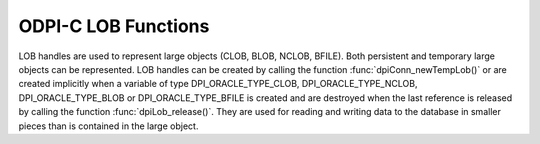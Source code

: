 .. _dpiLobFunctions:

ODPI-C LOB Functions
--------------------

LOB handles are used to represent large objects (CLOB, BLOB, NCLOB, BFILE).
Both persistent and temporary large objects can be represented. LOB handles can
be created by calling the function :func:`dpiConn_newTempLob()` or are created
implicitly when a variable of type DPI_ORACLE_TYPE_CLOB, DPI_ORACLE_TYPE_NCLOB,
DPI_ORACLE_TYPE_BLOB or DPI_ORACLE_TYPE_BFILE is created and are destroyed when
the last reference is released by calling the function
:func:`dpiLob_release()`. They are used for reading and writing data to the
database in smaller pieces than is contained in the large object.

.. function:: int dpiLob_addRef(dpiLob \*lob)

    Adds a reference to the LOB. This is intended for situations where a
    reference to the LOB needs to be maintained independently of the reference
    returned when the LOB was created.

    The function returns DPI_SUCCESS for success and DPI_FAILURE for failure.

    **lob** [IN] -- the LOB to which a reference is to be added. If the
    reference is NULL or invalid an error is returned.


.. function:: int dpiLob_close(dpiLob \*lob)

    Closes the LOB and makes it unusable for further operations immediately,
    rather than when the reference count reaches zero.

    The function returns DPI_SUCCESS for success and DPI_FAILURE for failure.

    **lob** [IN] -- a reference to the LOB which is to be closed. If the
    reference is NULL or invalid an error is returned.


.. function:: int dpiLob_closeResource(dpiLob \*lob)

    Closes the LOB resource. This should be done when a batch of writes has
    been completed so that the indexes associated with the LOB can be updated.
    It should only be performed if a call to function
    :func:`dpiLob_openResource()` has been performed.

    The function returns DPI_SUCCESS for success and DPI_FAILURE for failure.

    **lob** [IN] -- a reference to the LOB which will be closed. If the
    reference is NULL or invalid an error is returned.


.. function:: int dpiLob_copy(dpiLob \*lob, dpiLob \**copiedLob)

    Creates an independent copy of a LOB and returns a reference to the newly
    created LOB. This reference should be released as soon as it is no longer
    needed.

    The function returns DPI_SUCCESS for success and DPI_FAILURE for failure.

    **lob** [IN] -- the LOB which is to be copied. If the reference is NULL or
    invalid an error is returned.

    **copiedLob** [OUT] -- a pointer to a reference to the LOB which is created
    as a copy of the first LOB, which is populated upon successful completion
    of this function.


.. function:: int dpiLob_getBufferSize(dpiLob \*lob, uint64_t sizeInChars, \
        uint64_t \*sizeInBytes)

    Returns the size of the buffer needed to hold the number of characters
    specified for a buffer of the type associated with the LOB. If the LOB does
    not refer to a character LOB the value is returned unchanged.

    The function returns DPI_SUCCESS for success and DPI_FAILURE for failure.

    **lob** [IN] -- a reference to the LOB in which the buffer is going to be
    used for transferring data to and from Oracle. If the reference is NULL or
    invalid an error is returned.

    **sizeInChars** [IN] -- the number of characters for which a buffer size
    needs to be determined.

    **sizeInBytes** [OUT] -- a pointer to the size in bytes which will be
    populated when the function has completed successfully.


.. function:: int dpiLob_getChunkSize(dpiLob \*lob, uint32_t \*size)

    Returns the chunk size of the internal LOB. Reading and writing to the LOB
    in multiples of this size will improve performance.

    The function returns DPI_SUCCESS for success and DPI_FAILURE for failure.

    **lob** [IN] -- a reference to the LOB from which the chunk size is to be
    retrieved. If the reference is NULL or invalid an error is returned.

    **size** [OUT] -- a pointer to the chunk size which will be populated when
    this function completes successfully.


.. function:: int dpiLob_getDirectoryAndFileName(dpiLob \*lob, \
        const char \**directoryAlias, uint32_t \*directoryAliasLength, \
        const char \**fileName, uint32_t \*fileNameLength)

    Returns the directory alias name and file name for a BFILE type LOB.

    The function returns DPI_SUCCESS for success and DPI_FAILURE for failure.

    **lob** [IN] -- a reference to the LOB from which the directory alias name
    and file name are to be retrieved. If the reference is NULL or invalid an
    error is returned.

    **directoryAlias** [OUT] -- a pointer to the name of the directory alias,
    as a byte string in the encoding used for CHAR data, which will be
    populated upon successful completion of this function. The string returned
    will remain valid as long as a reference to the LOB is held.

    **directoryAliasLength** [OUT] -- a pointer to the length of the name of
    the directory alias, in bytes, which will be populated upon successful
    completion of this function.

    **fileName** [OUT] -- a pointer to the name of the file, as a byte string
    in the encoding used for CHAR data, which will be populated upon successful
    completion of this function. The string returned will remain valid as long
    as a reference to the LOB is held.

    **fileNameLength** [OUT] -- a pointer to the length of the name of the
    file, in bytes, which will be populated upon successful completion of this
    function.


.. function:: int dpiLob_getFileExists(dpiLob \*lob, int \*exists)

    Returns a boolean value indicating if the file referenced by the BFILE type
    LOB exists (1) or not (0).

    The function returns DPI_SUCCESS for success and DPI_FAILURE for failure.

    **lob** [IN] -- a reference to the LOB which will be checked to see if the
    associated file exists. If the reference is NULL or invalid an error is
    returned.

    **exists** [OUT] -- a pointer to the boolean value which will be populated
    when this function completes successfully.


.. function:: int dpiLob_getIsResourceOpen(dpiLob \*lob, int \*isOpen)

    Returns a boolean value indicating if the LOB resource has been opened by
    making a call to the function :func:`dpiLob_openResource()` (1) or not (0).

    The function returns DPI_SUCCESS for success and DPI_FAILURE for failure.

    **lob** [IN] -- a reference to the LOB which will be checked to see if it
    is open. If the reference is NULL or invalid an error is returned.

    **isOpen** [OUT] -- a pointer to the boolean value which will be populated
    when this function completes successfully.


.. function:: int dpiLob_getSize(dpiLob \*lob, uint64_t \*size)

    Returns the size of the data stored in the LOB. For character LOBs the size
    is in characters; for binary LOBs the size is in bytes.

    The function returns DPI_SUCCESS for success and DPI_FAILURE for failure.

    **lob** [IN] -- a reference to the LOB from which the size will be
    retrieved.  If the reference is NULL or invalid an error is returned.

    **size** [OUT] -- a pointer to the value which will be populated when this
    function completes successfully.


.. function:: int dpiLob_openResource(dpiLob \*lob)

    Opens the LOB resource for writing. This will improve performance when
    writing to the LOB in chunks and there are functional or extensible indexes
    associated with the LOB. If this function is not called, the LOB resource
    will be opened and closed for each write that is performed. A call to the
    function :func:`dpiLob_closeResource()` should be done before performing a
    call to the function :func:`dpiConn_commit()`.

    The function returns DPI_SUCCESS for success and DPI_FAILURE for failure.

    **lob** [IN] -- a reference to the LOB which will be opened. If the
    reference is NULL or invalid an error is returned.


.. function:: int dpiLob_readBytes(dpiLob \*lob, uint64_t offset, \
        uint64_t amount, char \*value, uint64_t \*valueLength)

    Reads data from the LOB at the specified offset into the provided buffer.

    The function returns DPI_SUCCESS for success and DPI_FAILURE for failure.

    **lob** [IN] -- the LOB from which data is to be read. If the reference is
    NULL or invalid an error is returned.

    **offset** [IN] -- the offset into the LOB data from which to start
    reading. The first position is 1. For character LOBs this represents the
    number of characters from the beginning of the LOB; for binary LOBS, this
    represents the number of bytes from the beginning of the LOB.

    **amount** [IN] -- the maximum number of characters (for character LOBs) or
    the maximum number of bytes (for binary LOBs) that will be read from the
    LOB.

    **value** [IN] -- the buffer into which the data is read. It is assumed to
    contain the number of bytes specified in the valueLength parameter.

    **valueLength** [IN/OUT] -- a pointer to the size of the value. When this
    function is called it must contain the maximum number of bytes in the
    buffer specified by the value parameter. After the function is completed
    successfully it will contain the actual number of bytes read into the
    buffer.


.. function:: int dpiLob_release(dpiLob \*lob)

    Releases a reference to the LOB. A count of the references to the LOB is
    maintained and when this count reaches zero, the memory associated with the
    LOB is freed. The LOB is also closed unless that has already taken place
    using the function :func:`dpiLob_close()`.

    The function returns DPI_SUCCESS for success and DPI_FAILURE for failure.

    **lob** [IN] -- the LOB from which a reference is to be released. If the
    reference is NULL or invalid an error is returned.


.. function:: int dpiLob_setDirectoryAndFileName(dpiLob \*lob, \
        const char \*directoryAlias, uint32_t directoryAliasLength, \
        const char \*fileName, uint32_t fileNameLength)

    Sets the directory alias name and file name for a BFILE type LOB.

    The function returns DPI_SUCCESS for success and DPI_FAILURE for failure.

    **lob** [IN] -- a reference to the LOB on which the directory alias name
    and file name are to be set. If the reference is NULL or invalid an error
    is returned.

    **directoryAlias** [IN] -- the name of the directory alias, as a byte
    string in the encoding used for CHAR data.

    **directoryAliasLength** [IN] -- the length of the directoryAlias
    parameter, in bytes.

    **fileName** [IN] -- the name of the file, as a byte string in the encoding
    used for CHAR data.

    **fileNameLength** [IN] -- the length of the fileName parameter, in bytes.


.. function:: int dpiLob_setFromBytes(dpiLob \*lob, const char \*value, \
        uint64_t valueLength)

    Replaces all of the data in the LOB with the contents of the provided
    buffer. The LOB will first be cleared and then the provided data will be
    written.

    The function returns DPI_SUCCESS for success and DPI_FAILURE for failure.

    **lob** [IN] -- the LOB to which data is to be written. If the reference is
    NULL or invalid an error is returned.

    **value** [IN] -- the buffer from which the data is written.

    **valueLength** [IN] -- the number of bytes which will be read from the
    buffer and written to the LOB.


.. function:: int dpiLob_trim(dpiLob \*lob, uint64_t newSize)

    Trims the data in the LOB so that it only contains the specified amount of
    data.

    The function returns DPI_SUCCESS for success and DPI_FAILURE for failure.

    **lob** [IN] -- the LOB which will be trimmed. If the reference is NULL or
    invalid an error is returned.

    **newSize** [IN] -- the new size of the data in the LOB. For character LOBs
    this value is in characters; for binary LOBs this value is in bytes.


.. function:: int dpiLob_writeBytes(dpiLob \*lob, uint64_t offset, \
        const char \*value, uint64_t valueLength)

    Write data to the LOB at the specified offset using the provided buffer as
    the source. If multiple calls to this function are planned, the LOB should
    first be opened using the function :func:`dpiLob_openResource()`.

    The function returns DPI_SUCCESS for success and DPI_FAILURE for failure.

    **lob** [IN] -- the LOB to which data is to be written. If the reference is
    NULL or invalid an error is returned.

    **offset** [IN] -- the offset into the LOB data from which to start
    writing. The first position is 1. For character LOBs this represents the
    number of characters from the beginning of the LOB; for binary LOBS, this
    represents the number of bytes from the beginning of the LOB.

    **value** [IN] -- the buffer from which the data is written.

    **valueLength** [IN] -- the number of bytes which will be read from the
    buffer and written to the LOB.

